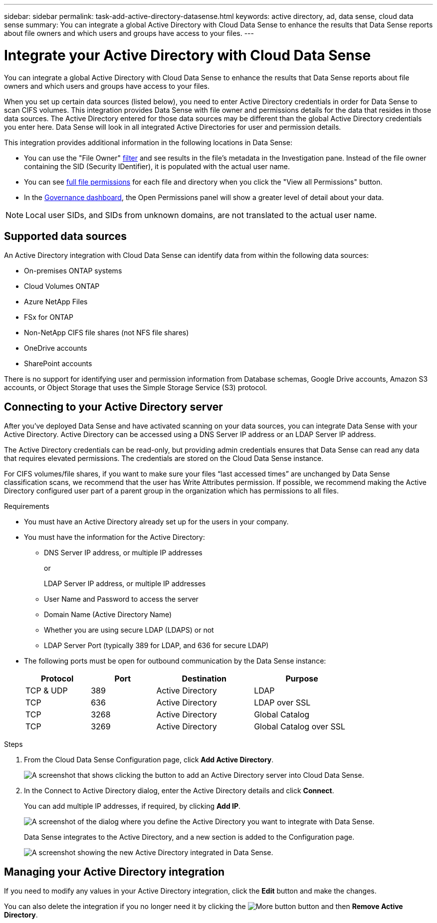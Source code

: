---
sidebar: sidebar
permalink: task-add-active-directory-datasense.html
keywords: active directory, ad, data sense, cloud data sense
summary: You can integrate a global Active Directory with Cloud Data Sense to enhance the results that Data Sense reports about file owners and which users and groups have access to your files.
---

= Integrate your Active Directory with Cloud Data Sense
:hardbreaks:
:nofooter:
:icons: font
:linkattrs:
:imagesdir: ./media/

[.lead]
You can integrate a global Active Directory with Cloud Data Sense to enhance the results that Data Sense reports about file owners and which users and groups have access to your files.

When you set up certain data sources (listed below), you need to enter Active Directory credentials in order for Data Sense to scan CIFS volumes. This integration provides Data Sense with file owner and permissions details for the data that resides in those data sources. The Active Directory entered for those data sources may be different than the global Active Directory credentials you enter here. Data Sense will look in all integrated Active Directories for user and permission details.

This integration provides additional information in the following locations in Data Sense:

* You can use the "File Owner" link:task-investigate-data.html#filtering-data-in-the-data-investigation-page[filter] and see results in the file's metadata in the Investigation pane. Instead of the file owner containing the SID (Security IDentifier), it is populated with the actual user name.
* You can see link:task-investigate-data.html#viewing-permissions-for-files-and-directories[full file permissions] for each file and directory when you click the "View all Permissions" button.
* In the link:task-controlling-governance-data.html[Governance dashboard], the Open Permissions panel will show a greater level of detail about your data.

NOTE: Local user SIDs, and SIDs from unknown domains, are not translated to the actual user name.

== Supported data sources

An Active Directory integration with Cloud Data Sense can identify data from within the following data sources:

* On-premises ONTAP systems
* Cloud Volumes ONTAP
* Azure NetApp Files
* FSx for ONTAP
* Non-NetApp CIFS file shares (not NFS file shares)
* OneDrive accounts
* SharePoint accounts

There is no support for identifying user and permission information from Database schemas, Google Drive accounts, Amazon S3 accounts, or Object Storage that uses the Simple Storage Service (S3) protocol.

== Connecting to your Active Directory server

After you've deployed Data Sense and have activated scanning on your data sources, you can integrate Data Sense with your Active Directory. Active Directory can be accessed using a DNS Server IP address or an LDAP Server IP address.

The Active Directory credentials can be read-only, but providing admin credentials ensures that Data Sense can read any data that requires elevated permissions. The credentials are stored on the Cloud Data Sense instance.

For CIFS volumes/file shares, if you want to make sure your files “last accessed times” are unchanged by Data Sense classification scans, we recommend that the user has Write Attributes permission. If possible, we recommend making the Active Directory configured user part of a parent group in the organization which has permissions to all files.

.Requirements

* You must have an Active Directory already set up for the users in your company.

* You must have the information for the Active Directory:
** DNS Server IP address, or multiple IP addresses
+
or
+
LDAP Server IP address, or multiple IP addresses
** User Name and Password to access the server
** Domain Name (Active Directory Name)
** Whether you are using secure LDAP (LDAPS) or not
** LDAP Server Port (typically 389 for LDAP, and 636 for secure LDAP)

* The following ports must be open for outbound communication by the Data Sense instance:
+
[cols="20,20,30,30",width=80%,options="header"]
|===

| Protocol
| Port
| Destination
| Purpose

| TCP & UDP | 389 | Active Directory | LDAP
| TCP | 636 | Active Directory | LDAP over SSL
| TCP | 3268 | Active Directory | Global Catalog
| TCP | 3269 | Active Directory | Global Catalog over SSL

|===

.Steps

. From the Cloud Data Sense Configuration page, click *Add Active Directory*.
+
image:screenshot_compliance_integrate_active_directory.png[A screenshot that shows clicking the button to add an Active Directory server into Cloud Data Sense.]

. In the Connect to Active Directory dialog, enter the Active Directory details and click *Connect*.
+
You can add multiple IP addresses, if required, by clicking *Add IP*.
+
image:screenshot_compliance_active_directory_dialog.png[A screenshot of the dialog where you define the Active Directory you want to integrate with Data Sense.]
+
Data Sense integrates to the Active Directory, and a new section is added to the Configuration page.
+
image:screenshot_compliance_active_directory_added.png[A screenshot showing the new Active Directory integrated in Data Sense.]

== Managing your Active Directory integration

If you need to modify any values in your Active Directory integration, click the *Edit* button and make the changes.

You can also delete the integration if you no longer need it by clicking the image:screenshot_gallery_options.gif[More button] button and then *Remove Active Directory*.
